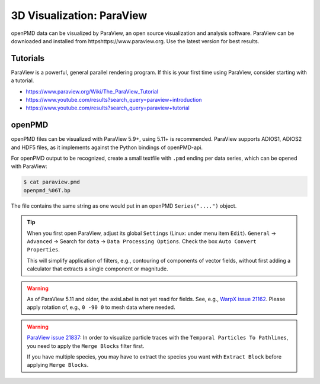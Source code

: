 .. _analysis-paraview:

3D Visualization: ParaView
==========================

openPMD data can be visualized by ParaView, an open source visualization and analysis software.
ParaView can be downloaded and installed from httpshttps://www.paraview.org.
Use the latest version for best results.

Tutorials
---------

ParaView is a powerful, general parallel rendering program.
If this is your first time using ParaView, consider starting with a tutorial.

* https://www.paraview.org/Wiki/The_ParaView_Tutorial
* https://www.youtube.com/results?search_query=paraview+introduction
* https://www.youtube.com/results?search_query=paraview+tutorial


openPMD
-------

openPMD files can be visualized with ParaView 5.9+, using 5.11+ is recommended.
ParaView supports ADIOS1, ADIOS2 and HDF5 files, as it implements against the Python bindings of openPMD-api.

For openPMD output to be recognized, create a small textfile with ``.pmd`` ending per data series, which can be opened with ParaView:

.. code-block:: console

   $ cat paraview.pmd
   openpmd_%06T.bp

The file contains the same string as one would put in an openPMD ``Series("....")`` object.

.. tip::

   When you first open ParaView, adjust its global ``Settings`` (Linux: under menu item ``Edit``).
   ``General`` -> ``Advanced`` -> Search for ``data`` -> ``Data Processing Options``.
   Check the box ``Auto Convert Properties``.

   This will simplify application of filters, e.g., contouring of components of vector fields, without first adding a calculator that extracts a single component or magnitude.

.. warning::

   As of ParaView 5.11 and older, the axisLabel is not yet read for fields.
   See, e.g., `WarpX issue 21162 <https://github.com/ECP-WarpX/WarpX/issues/1803>`__.
   Please apply rotation of, e.g., ``0 -90 0`` to mesh data where needed.

.. warning::

   `ParaView issue 21837 <https://gitlab.kitware.com/paraview/paraview/-/issues/21837>`__:
   In order to visualize particle traces with the ``Temporal Particles To Pathlines``, you need to apply the ``Merge Blocks`` filter first.

   If you have multiple species, you may have to extract the species you want with ``Extract Block`` before applying ``Merge Blocks``.
